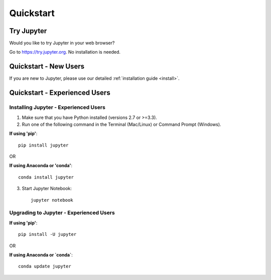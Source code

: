 .. _quickstart:

==========
Quickstart
==========

Try Jupyter
-----------
Would you like to try Jupyter in your web browser?

Go to https://try.jupyter.org. No installation is needed.


Quickstart - New Users
------------------------------
If you are new to Jupyter, please use our detailed
:ref:`installation guide <install>`.

Quickstart - Experienced Users
------------------------------

Installing Jupyter - Experienced Users
~~~~~~~~~~~~~~~~~~~~~~~~~~~~~~~~~~~~~~

1. Make sure that you have Python installed (versions 2.7 or >=3.3).

2. Run one of the following command in the Terminal (Mac/Linux) or Command
   Prompt (Windows).

**If using 'pip'**::

    pip install jupyter

OR


**If using Anaconda or 'conda'**::

    conda install jupyter

3. Start Jupyter Notebook::

    jupyter notebook

.. seealso::

    :ref:`Installation guide <install>`


Upgrading to Jupyter - Experienced Users
~~~~~~~~~~~~~~~~~~~~~~~~~~~~~~~~~~~~~~~~

**If using 'pip'**::

    pip install -U jupyter

OR

**If using Anaconda or `conda`**::

    conda update jupyter

.. seealso::

    The :ref:`Migrating from IPython <migrating>` document has additional
    information about migrating from IPython 3 to Jupyter.
